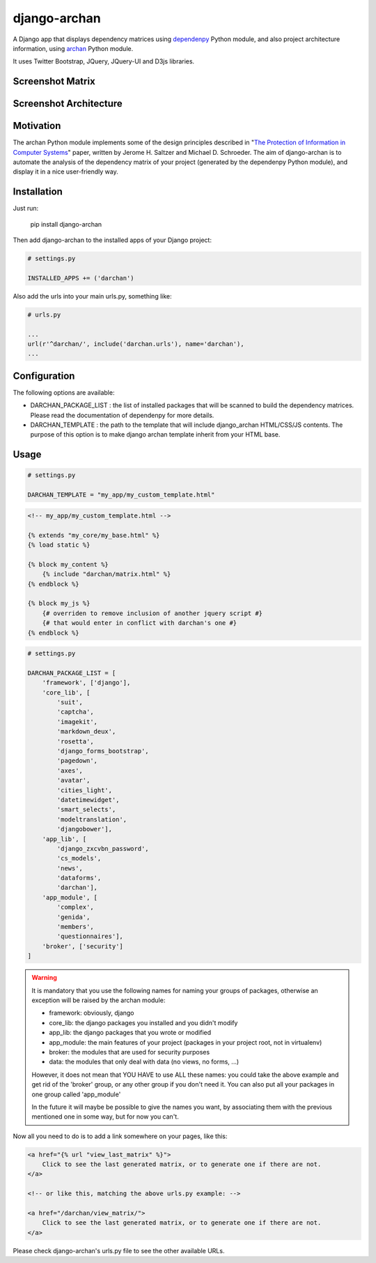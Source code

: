 django-archan
=============


.. image:: https://pypip.in/version/django-archan/badge.svg
    :target: https://pypi.python.org/pypi/django-archan/
    :alt: Latest Version

.. image:: https://pypip.in/status/django-archan/badge.svg
    :target: https://pypi.python.org/pypi/django-archan/
    :alt: Development Status

.. image:: https://pypip.in/format/django-archan/badge.svg
    :target: https://pypi.python.org/pypi/django-archan/
    :alt: Download format

.. image:: https://travis-ci.org/Pawamoy/django-archan.svg?branch=master
    :target: https://travis-ci.org/Pawamoy/archan
    :alt: Build Status

.. image:: https://pypip.in/py_versions/django-archan/badge.svg
    :target: https://pypi.python.org/pypi/django-archan/
    :alt: Supported Python versions

.. image:: https://pypip.in/license/django-archan/badge.svg
    :target: https://pypi.python.org/pypi/django-archan/
    :alt: License

A Django app that displays dependency matrices using `dependenpy`_ Python
module, and also project architecture information, using `archan`_ Python module.

It uses Twitter Bootstrap, JQuery, JQuery-UI and D3js libraries.

.. _dependenpy: https://github.com/Pawamoy/dependenpy
.. _archan: https://github.com/Pawamoy/archan

Screenshot Matrix
-----------------

.. image:: http://image.noelshack.com/fichiers/2015/14/1427998026-depmat.png

Screenshot Architecture
-----------------------

.. image:: http://image.noelshack.com/fichiers/2015/14/1427998025-archan.png
    :alt: Architecture analysis tab

Motivation
----------

The archan Python module implements some of the design principles described in 
"`The Protection of Information in Computer Systems`_" paper, written by 
Jerome H. Saltzer and Michael D. Schroeder. The aim of django-archan is to automate
the analysis of the dependency matrix of your project (generated by the dependenpy Python module),
and display it in a nice user-friendly way.

.. _The Protection of Information in Computer Systems : https://www.cs.virginia.edu/~evans/cs551/saltzer/

Installation
------------

Just run:

    pip install django-archan
    
Then add django-archan to the installed apps of your Django project:

.. code:: python

    # settings.py
    
    INSTALLED_APPS += ('darchan')
    
Also add the urls into your main urls.py, something like:

.. code:: python

    # urls.py
    
    ...
    url(r'^darchan/', include('darchan.urls'), name='darchan'),
    ...
    
Configuration
-------------

The following options are available:

* DARCHAN_PACKAGE_LIST : the list of installed packages that will be scanned to
  build the dependency matrices. Please read the documentation of dependenpy for more details.
* DARCHAN_TEMPLATE : the path to the template that will include django_archan
  HTML/CSS/JS contents. The purpose of this option is to make django archan
  template inherit from your HTML base.

Usage
-----

.. code:: python

    # settings.py

    DARCHAN_TEMPLATE = "my_app/my_custom_template.html"


.. code:: html

    <!-- my_app/my_custom_template.html -->

    {% extends "my_core/my_base.html" %}
    {% load static %}

    {% block my_content %}
        {% include "darchan/matrix.html" %}
    {% endblock %}

    {% block my_js %}
        {# overriden to remove inclusion of another jquery script #}
        {# that would enter in conflict with darchan's one #}
    {% endblock %}


.. code:: python

    # settings.py

    DARCHAN_PACKAGE_LIST = [
        'framework', ['django'],
        'core_lib', [
            'suit',
            'captcha',
            'imagekit',
            'markdown_deux',
            'rosetta',
            'django_forms_bootstrap',
            'pagedown',
            'axes',
            'avatar',
            'cities_light',
            'datetimewidget',
            'smart_selects',
            'modeltranslation',
            'djangobower'],
        'app_lib', [
            'django_zxcvbn_password',
            'cs_models',
            'news',
            'dataforms',
            'darchan'],
        'app_module', [
            'complex',
            'genida',
            'members',
            'questionnaires'],
        'broker', ['security']
    ]

.. warning::

    It is mandatory that you use the following names
    for naming your groups of packages, otherwise an exception will
    be raised by the archan module:

    * framework: obviously, django
    * core_lib: the django packages you installed and you didn't modify
    * app_lib: the django packages that you wrote or modified
    * app_module: the main features of your project
      (packages in your project root, not in virtualenv)
    * broker: the modules that are used for security purposes
    * data: the modules that only deal with data (no views, no forms, ...)

    However, it does not mean that YOU HAVE to use ALL these names: you could
    take the above example and get rid of the 'broker' group, or any other group
    if you don't need it. You can also put all your packages in one group
    called 'app_module'

    In the future it will maybe be possible to give the names you want,
    by associating them with the previous mentioned one in some way, but for
    now you can't.


Now all you need to do is to add a link somewhere on your pages, like this:

.. code:: html

    <a href="{% url "view_last_matrix" %}">
        Click to see the last generated matrix, or to generate one if there are not.
    </a>

    <!-- or like this, matching the above urls.py example: -->

    <a href="/darchan/view_matrix/">
        Click to see the last generated matrix, or to generate one if there are not.
    </a>

Please check django-archan's urls.py file to see the other available URLs.
